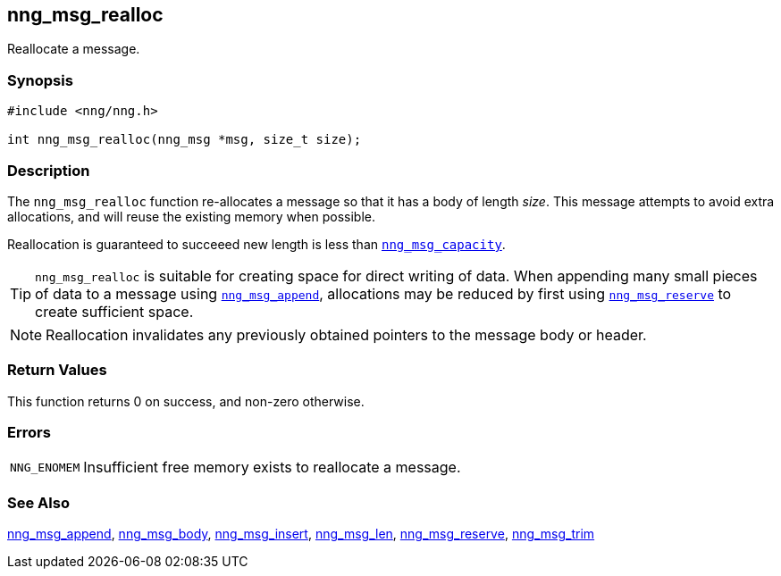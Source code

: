 ## nng_msg_realloc

Reallocate a message.

### Synopsis

```c
#include <nng/nng.h>

int nng_msg_realloc(nng_msg *msg, size_t size);
```

### Description

The `nng_msg_realloc` function re-allocates a message so that it has a body of length _size_.
This message attempts to avoid extra allocations, and will reuse the existing memory when possible.

Reallocation is guaranteed to succeeed new length is less than xref:nng_msg_capacity.adoc[`nng_msg_capacity`].

TIP: `nng_msg_realloc` is suitable for creating space for direct writing of data.
When appending many small pieces of data to a message using xref:nng_msg_append.adoc[`nng_msg_append`], allocations may be reduced by first using xref:nng_msg_reserve.adoc[`nng_msg_reserve`] to create sufficient space.

NOTE: Reallocation invalidates any previously obtained pointers to the message body or header.

### Return Values

This function returns 0 on success, and non-zero otherwise.

### Errors

[horizontal]
`NNG_ENOMEM`:: Insufficient free memory exists to reallocate a message.

### See Also

xref:nng_msg_append.adoc[nng_msg_append],
xref:nng_msg_body.adoc[nng_msg_body],
xref:nng_msg_insert.adoc[nng_msg_insert],
xref:nng_msg_len.adoc[nng_msg_len],
xref:nng_msg_reserve.adoc[nng_msg_reserve],
xref:nng_msg_trim.adoc[nng_msg_trim]
